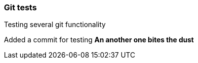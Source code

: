 === Git tests
Testing several git functionality

Added a commit for testing
*An another one bites the dust*
